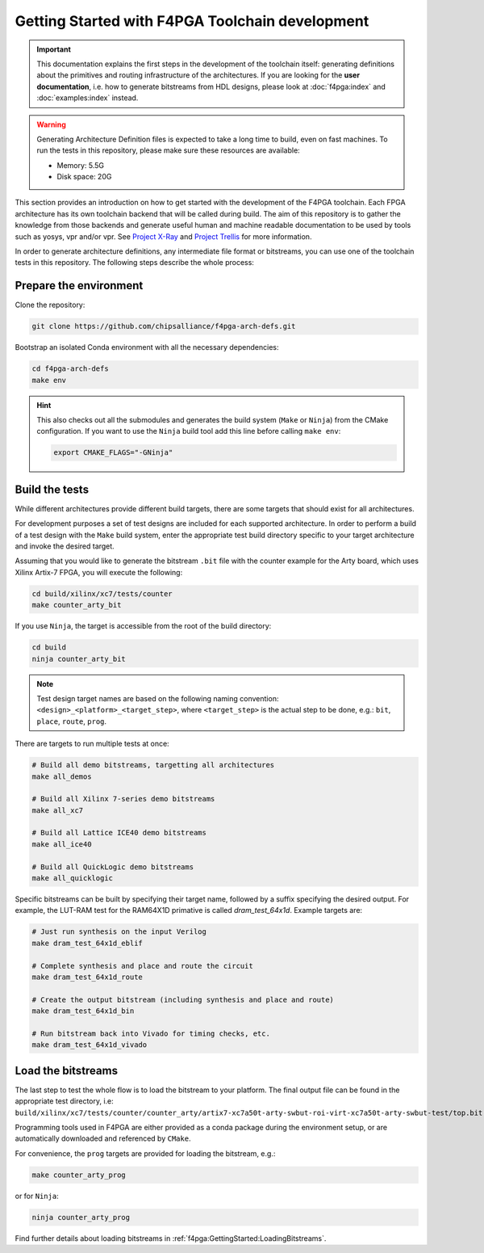 .. _Development:GettingStarted:

Getting Started with F4PGA Toolchain development
################################################

.. IMPORTANT::
   This documentation explains the first steps in the development of the toolchain itself: generating definitions about
   the primitives and routing infrastructure of the architectures.
   If you are looking for the **user documentation**, i.e. how to generate bitstreams from HDL designs, please look at
   :doc:`f4pga:index` and :doc:`examples:index` instead.

.. WARNING::
  Generating Architecture Definition files is expected to take a long time to build, even on fast machines.
  To run the tests in this repository, please make sure these resources are available:

  * Memory: 5.5G
  * Disk space: 20G


This section provides an introduction on how to get started with the development of the F4PGA toolchain.
Each FPGA architecture has its own toolchain backend that will be called during build.
The aim of this repository is to gather the knowledge from those backends and generate useful human and machine readable
documentation to be used by tools such as yosys, vpr and/or vpr.
See `Project X-Ray <https://prjxray.readthedocs.io/en/latest/>`_
and `Project Trellis <https://prjtrellis.readthedocs.io/en/latest/>`_ for more information.

In order to generate architecture definitions, any intermediate file format or bitstreams, you can use one of the
toolchain tests in this repository.
The following steps describe the whole process:


Prepare the environment
=======================

Clone the repository:

.. sourcecode:: bash

    git clone https://github.com/chipsalliance/f4pga-arch-defs.git

Bootstrap an isolated Conda environment with all the necessary dependencies:

.. sourcecode:: bash

    cd f4pga-arch-defs
    make env

.. HINT::
  This also checks out all the submodules and generates the build system (``Make`` or ``Ninja``) from the CMake
  configuration.
  If you want to use the ``Ninja`` build tool add this line before calling ``make env``:

  .. sourcecode:: bash

      export CMAKE_FLAGS="-GNinja"


Build the tests
===============

While different architectures provide different build targets, there are some targets that should exist for all
architectures.

For development purposes a set of test designs are included for each supported architecture.
In order to perform a build of a test design with the ``Make`` build system, enter the appropriate test build directory
specific to your target architecture and invoke the desired target.

Assuming that you would like to generate the bitstream ``.bit`` file with the counter example for the Arty board, which
uses Xilinx Artix-7 FPGA, you will execute the following:

.. sourcecode:: bash

  cd build/xilinx/xc7/tests/counter
  make counter_arty_bit

If you use ``Ninja``, the target is accessible from the root of the build directory:

.. sourcecode:: bash

  cd build
  ninja counter_arty_bit

.. NOTE::
 Test design target names are based on the following naming convention: ``<design>_<platform>_<target_step>``,
 where ``<target_step>`` is the actual step to be done, e.g.: ``bit``, ``place``, ``route``, ``prog``.

There are targets to run multiple tests at once:

.. sourcecode:: bash

  # Build all demo bitstreams, targetting all architectures
  make all_demos

  # Build all Xilinx 7-series demo bitstreams
  make all_xc7

  # Build all Lattice ICE40 demo bitstreams
  make all_ice40

  # Build all QuickLogic demo bitstreams
  make all_quicklogic

Specific bitstreams can be built by specifying their target name, followed by a suffix specifying the desired output.
For example, the LUT-RAM test for the RAM64X1D primative is called `dram_test_64x1d`.
Example targets are:

.. sourcecode:: bash

  # Just run synthesis on the input Verilog
  make dram_test_64x1d_eblif

  # Complete synthesis and place and route the circuit
  make dram_test_64x1d_route

  # Create the output bitstream (including synthesis and place and route)
  make dram_test_64x1d_bin

  # Run bitstream back into Vivado for timing checks, etc.
  make dram_test_64x1d_vivado


Load the bitstreams
===================

The last step to test the whole flow is to load the bitstream to your platform.
The final output file can be found in the appropriate test directory, i.e:
``build/xilinx/xc7/tests/counter/counter_arty/artix7-xc7a50t-arty-swbut-roi-virt-xc7a50t-arty-swbut-test/top.bit``

Programming tools used in F4PGA are either provided as a conda package during the environment setup, or are automatically
downloaded and referenced by ``CMake``.

For convenience, the ``prog`` targets are provided for loading the bitstream, e.g.:

.. sourcecode:: bash

    make counter_arty_prog

or for ``Ninja``:

.. sourcecode:: bash

    ninja counter_arty_prog

Find further details about loading bitstreams in :ref:`f4pga:GettingStarted:LoadingBitstreams`.
